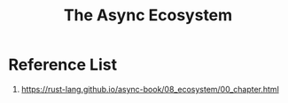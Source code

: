 :PROPERTIES:
:ID:       edd8fa6e-9b77-4f23-87e1-841b9aeed4ce
:END:
#+title: The Async Ecosystem
#+filetags:  

* Reference List
1. https://rust-lang.github.io/async-book/08_ecosystem/00_chapter.html
